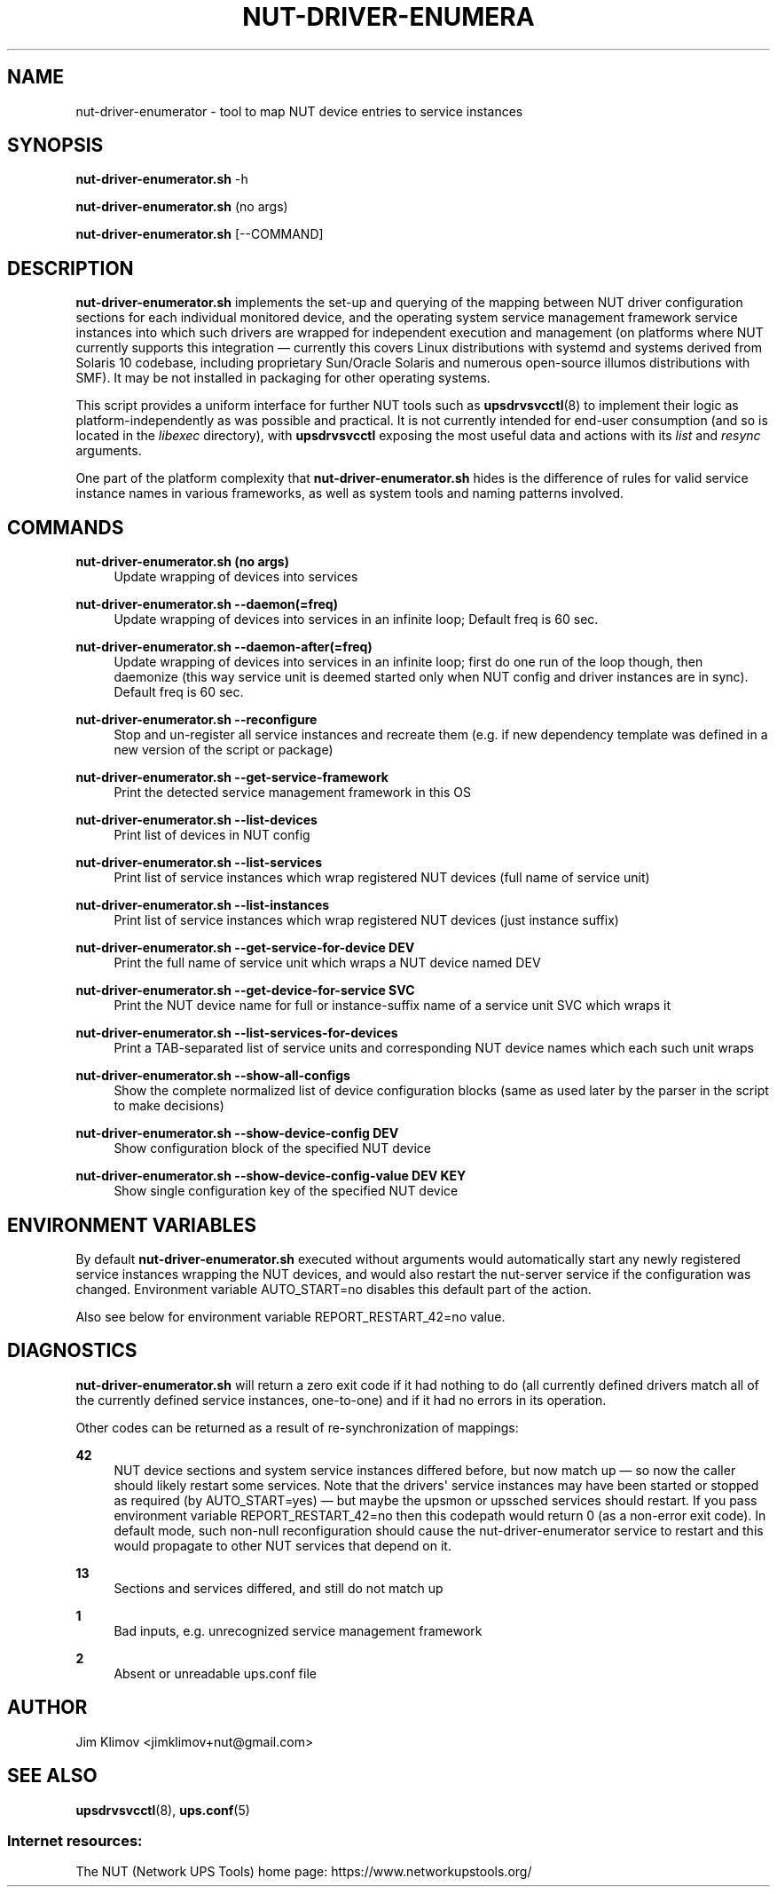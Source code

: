 '\" t
.\"     Title: nut-driver-enumerator
.\"    Author: [see the "AUTHOR" section]
.\" Generator: DocBook XSL Stylesheets vsnapshot <http://docbook.sf.net/>
.\"      Date: 04/02/2024
.\"    Manual: NUT Manual
.\"    Source: Network UPS Tools 2.8.2
.\"  Language: English
.\"
.TH "NUT\-DRIVER\-ENUMERA" "8" "04/02/2024" "Network UPS Tools 2\&.8\&.2" "NUT Manual"
.\" -----------------------------------------------------------------
.\" * Define some portability stuff
.\" -----------------------------------------------------------------
.\" ~~~~~~~~~~~~~~~~~~~~~~~~~~~~~~~~~~~~~~~~~~~~~~~~~~~~~~~~~~~~~~~~~
.\" http://bugs.debian.org/507673
.\" http://lists.gnu.org/archive/html/groff/2009-02/msg00013.html
.\" ~~~~~~~~~~~~~~~~~~~~~~~~~~~~~~~~~~~~~~~~~~~~~~~~~~~~~~~~~~~~~~~~~
.ie \n(.g .ds Aq \(aq
.el       .ds Aq '
.\" -----------------------------------------------------------------
.\" * set default formatting
.\" -----------------------------------------------------------------
.\" disable hyphenation
.nh
.\" disable justification (adjust text to left margin only)
.ad l
.\" -----------------------------------------------------------------
.\" * MAIN CONTENT STARTS HERE *
.\" -----------------------------------------------------------------
.SH "NAME"
nut-driver-enumerator \- tool to map NUT device entries to service instances
.SH "SYNOPSIS"
.sp
\fBnut\-driver\-enumerator\&.sh\fR \-h
.sp
\fBnut\-driver\-enumerator\&.sh\fR (no args)
.sp
\fBnut\-driver\-enumerator\&.sh\fR [\-\-COMMAND]
.SH "DESCRIPTION"
.sp
\fBnut\-driver\-enumerator\&.sh\fR implements the set\-up and querying of the mapping between NUT driver configuration sections for each individual monitored device, and the operating system service management framework service instances into which such drivers are wrapped for independent execution and management (on platforms where NUT currently supports this integration \(em currently this covers Linux distributions with systemd and systems derived from Solaris 10 codebase, including proprietary Sun/Oracle Solaris and numerous open\-source illumos distributions with SMF)\&. It may be not installed in packaging for other operating systems\&.
.sp
This script provides a uniform interface for further NUT tools such as \fBupsdrvsvcctl\fR(8) to implement their logic as platform\-independently as was possible and practical\&. It is not currently intended for end\-user consumption (and so is located in the \fIlibexec\fR directory), with \fBupsdrvsvcctl\fR exposing the most useful data and actions with its \fIlist\fR and \fIresync\fR arguments\&.
.sp
One part of the platform complexity that \fBnut\-driver\-enumerator\&.sh\fR hides is the difference of rules for valid service instance names in various frameworks, as well as system tools and naming patterns involved\&.
.SH "COMMANDS"
.PP
\fBnut\-driver\-enumerator\&.sh (no args)\fR
.RS 4
Update wrapping of devices into services
.RE
.PP
\fBnut\-driver\-enumerator\&.sh \-\-daemon(=freq)\fR
.RS 4
Update wrapping of devices into services in an infinite loop; Default freq is 60 sec\&.
.RE
.PP
\fBnut\-driver\-enumerator\&.sh \-\-daemon\-after(=freq)\fR
.RS 4
Update wrapping of devices into services in an infinite loop; first do one run of the loop though, then daemonize (this way service unit is deemed started only when NUT config and driver instances are in sync)\&. Default freq is 60 sec\&.
.RE
.PP
\fBnut\-driver\-enumerator\&.sh \-\-reconfigure\fR
.RS 4
Stop and un\-register all service instances and recreate them (e\&.g\&. if new dependency template was defined in a new version of the script or package)
.RE
.PP
\fBnut\-driver\-enumerator\&.sh \-\-get\-service\-framework\fR
.RS 4
Print the detected service management framework in this OS
.RE
.PP
\fBnut\-driver\-enumerator\&.sh \-\-list\-devices\fR
.RS 4
Print list of devices in NUT config
.RE
.PP
\fBnut\-driver\-enumerator\&.sh \-\-list\-services\fR
.RS 4
Print list of service instances which wrap registered NUT devices (full name of service unit)
.RE
.PP
\fBnut\-driver\-enumerator\&.sh \-\-list\-instances\fR
.RS 4
Print list of service instances which wrap registered NUT devices (just instance suffix)
.RE
.PP
\fBnut\-driver\-enumerator\&.sh \-\-get\-service\-for\-device DEV\fR
.RS 4
Print the full name of service unit which wraps a NUT device named
DEV
.RE
.PP
\fBnut\-driver\-enumerator\&.sh \-\-get\-device\-for\-service SVC\fR
.RS 4
Print the NUT device name for full or instance\-suffix name of a service unit
SVC
which wraps it
.RE
.PP
\fBnut\-driver\-enumerator\&.sh \-\-list\-services\-for\-devices\fR
.RS 4
Print a TAB\-separated list of service units and corresponding NUT device names which each such unit wraps
.RE
.PP
\fBnut\-driver\-enumerator\&.sh \-\-show\-all\-configs\fR
.RS 4
Show the complete normalized list of device configuration blocks (same as used later by the parser in the script to make decisions)
.RE
.PP
\fBnut\-driver\-enumerator\&.sh \-\-show\-device\-config DEV\fR
.RS 4
Show configuration block of the specified NUT device
.RE
.PP
\fBnut\-driver\-enumerator\&.sh \-\-show\-device\-config\-value DEV KEY\fR
.RS 4
Show single configuration key of the specified NUT device
.RE
.SH "ENVIRONMENT VARIABLES"
.sp
By default \fBnut\-driver\-enumerator\&.sh\fR executed without arguments would automatically start any newly registered service instances wrapping the NUT devices, and would also restart the nut\-server service if the configuration was changed\&. Environment variable AUTO_START=no disables this default part of the action\&.
.sp
Also see below for environment variable REPORT_RESTART_42=no value\&.
.SH "DIAGNOSTICS"
.sp
\fBnut\-driver\-enumerator\&.sh\fR will return a zero exit code if it had nothing to do (all currently defined drivers match all of the currently defined service instances, one\-to\-one) and if it had no errors in its operation\&.
.sp
Other codes can be returned as a result of re\-synchronization of mappings:
.PP
\fB42\fR
.RS 4
NUT device sections and system service instances differed before, but now match up \(em so now the caller should likely restart some services\&. Note that the drivers\*(Aq service instances may have been started or stopped as required (by
AUTO_START=yes) \(em but maybe the upsmon or upssched services should restart\&. If you pass environment variable
REPORT_RESTART_42=no
then this codepath would return 0 (as a non\-error exit code)\&. In default mode, such non\-null reconfiguration should cause the nut\-driver\-enumerator service to restart and this would propagate to other NUT services that depend on it\&.
.RE
.PP
\fB13\fR
.RS 4
Sections and services differed, and still do not match up
.RE
.PP
\fB1\fR
.RS 4
Bad inputs, e\&.g\&. unrecognized service management framework
.RE
.PP
\fB2\fR
.RS 4
Absent or unreadable
ups\&.conf
file
.RE
.SH "AUTHOR"
.sp
Jim Klimov <jimklimov+nut@gmail\&.com>
.SH "SEE ALSO"
.sp
\fBupsdrvsvcctl\fR(8), \fBups.conf\fR(5)
.SS "Internet resources:"
.sp
The NUT (Network UPS Tools) home page: https://www\&.networkupstools\&.org/
